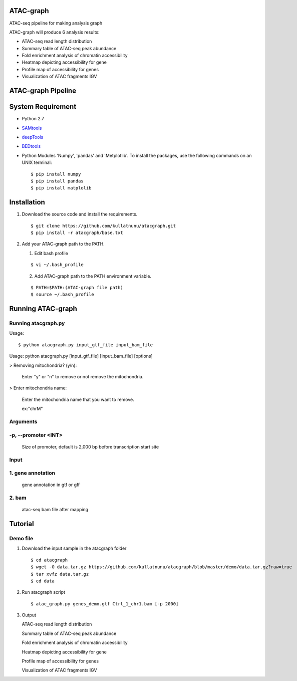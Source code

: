 .. image:: https://img.shields.io/badge/python-2.7-blue.svg

ATAC-graph
=========

ATAC-seq pipeline for making analysis graph

ATAC-graph will produce 6 analysis results:

* ATAC-seq read length distribution
* Summary table of ATAC-seq peak abundance
* Fold enrichment analysis of chromatin accessibility
* Heatmap depicting accessibility for gene
* Profile map of accessibility for genes
* Visualization of ATAC fragments IGV

ATAC-graph Pipeline
=========

.. image:: https://github.com/RitataLU/atacgraph/blob/master/figure1.png

System Requirement
==================

* Python 2.7

* `SAMtools <http://www.htslib.org/>`_ 
* `deepTools <https://deeptools.readthedocs.org>`_
* `BEDtools <http://bedtools.readthedocs.org/>`_ 

* Python Modules 'Numpy', 'pandas' and 'Metplotlib'. To install the packages, use the following commands on an UNIX terminal:
  
  ::

  $ pip install numpy
  $ pip install pandas
  $ pip install matplolib
  
  
Installation
============

1. Download the source code and install the requirements.

  ::

  $ git clone https://github.com/kullatnunu/atacgraph.git
  $ pip install -r atacgraph/base.txt

  
2. Add your ATAC-graph path to the PATH.

   (1) Edit bash profile
  
   ::
  
   $ vi ~/.bash_profile
   
   (2) Add ATAC-graph path to the PATH environment variable.
 
   ::
  
   $ PATH=$PATH:(ATAC-graph file path)
   $ source ~/.bash_profile
   


Running ATAC-graph
==================

Running atacgraph.py
--------------------
Usage:
  
::

$ python atacgraph.py input_gtf_file input_bam_file
Usage: python atacgraph.py [input_gtf_file] [input_bam_file] [options]  

> Removing mitochondria? (y/n): 

  Enter "y" or "n" to remove or not remove the mitochondria. 

> Enter mitochondria name:

  Enter the mitochondria name that you want to remove.

  ex:"chrM"

Arguments
---------
-p, --promoter <INT>
--------------------
  Size of promoter, default is 2,000 bp before transcription start site

Input
-----
1. gene annotation
-----
  gene annotation in gtf or gff
  
2. bam
-----
  atac-seq bam file after mapping

Tutorial
========
Demo file
---------

1. Download the input sample in the atacgraph folder

  ::

  $ cd atacgraph
  $ wget -O data.tar.gz https://github.com/kullatnunu/atacgraph/blob/master/demo/data.tar.gz?raw=true
  $ tar xvfz data.tar.gz
  $ cd data

2. Run atacgraph script

  ::

  $ atac_graph.py genes_demo.gtf Ctrl_1_chr1.bam [-p 2000]
  
3. Output

  
  
   ATAC-seq read length distribution
   
   Summary table of ATAC-seq peak abundance
   
   Fold enrichment analysis of chromatin accessibility
   
   Heatmap depicting accessibility for gene
   
   Profile map of accessibility for genes
   
   Visualization of ATAC fragments IGV
  

